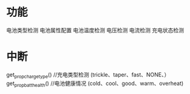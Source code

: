 * 功能
  电池类型检测
  电池属性配置
  电池温度检测
  电压检测
  电流检测
  充电状态检测

* 中断

get_prop_charge_type() //充电类型检测  (trickle、taper、fast、NONE、）
get_prop_batt_health() //电池健康情况 (cold、cool、good、warm、overheat)
